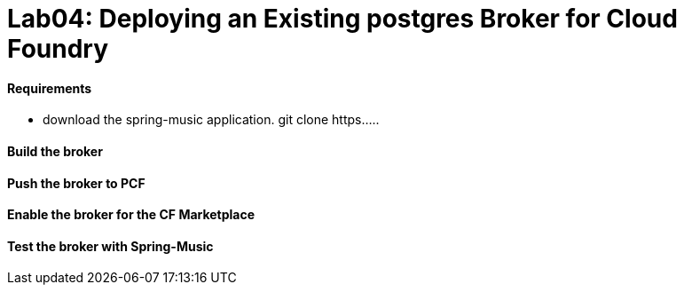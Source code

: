 = Lab04: Deploying an Existing postgres Broker for Cloud Foundry

==== *Requirements*
 - download the spring-music application. git clone https.....
 
==== *Build the broker*

==== *Push the broker to PCF*

==== *Enable the broker for the CF Marketplace*

==== *Test the broker with Spring-Music*
